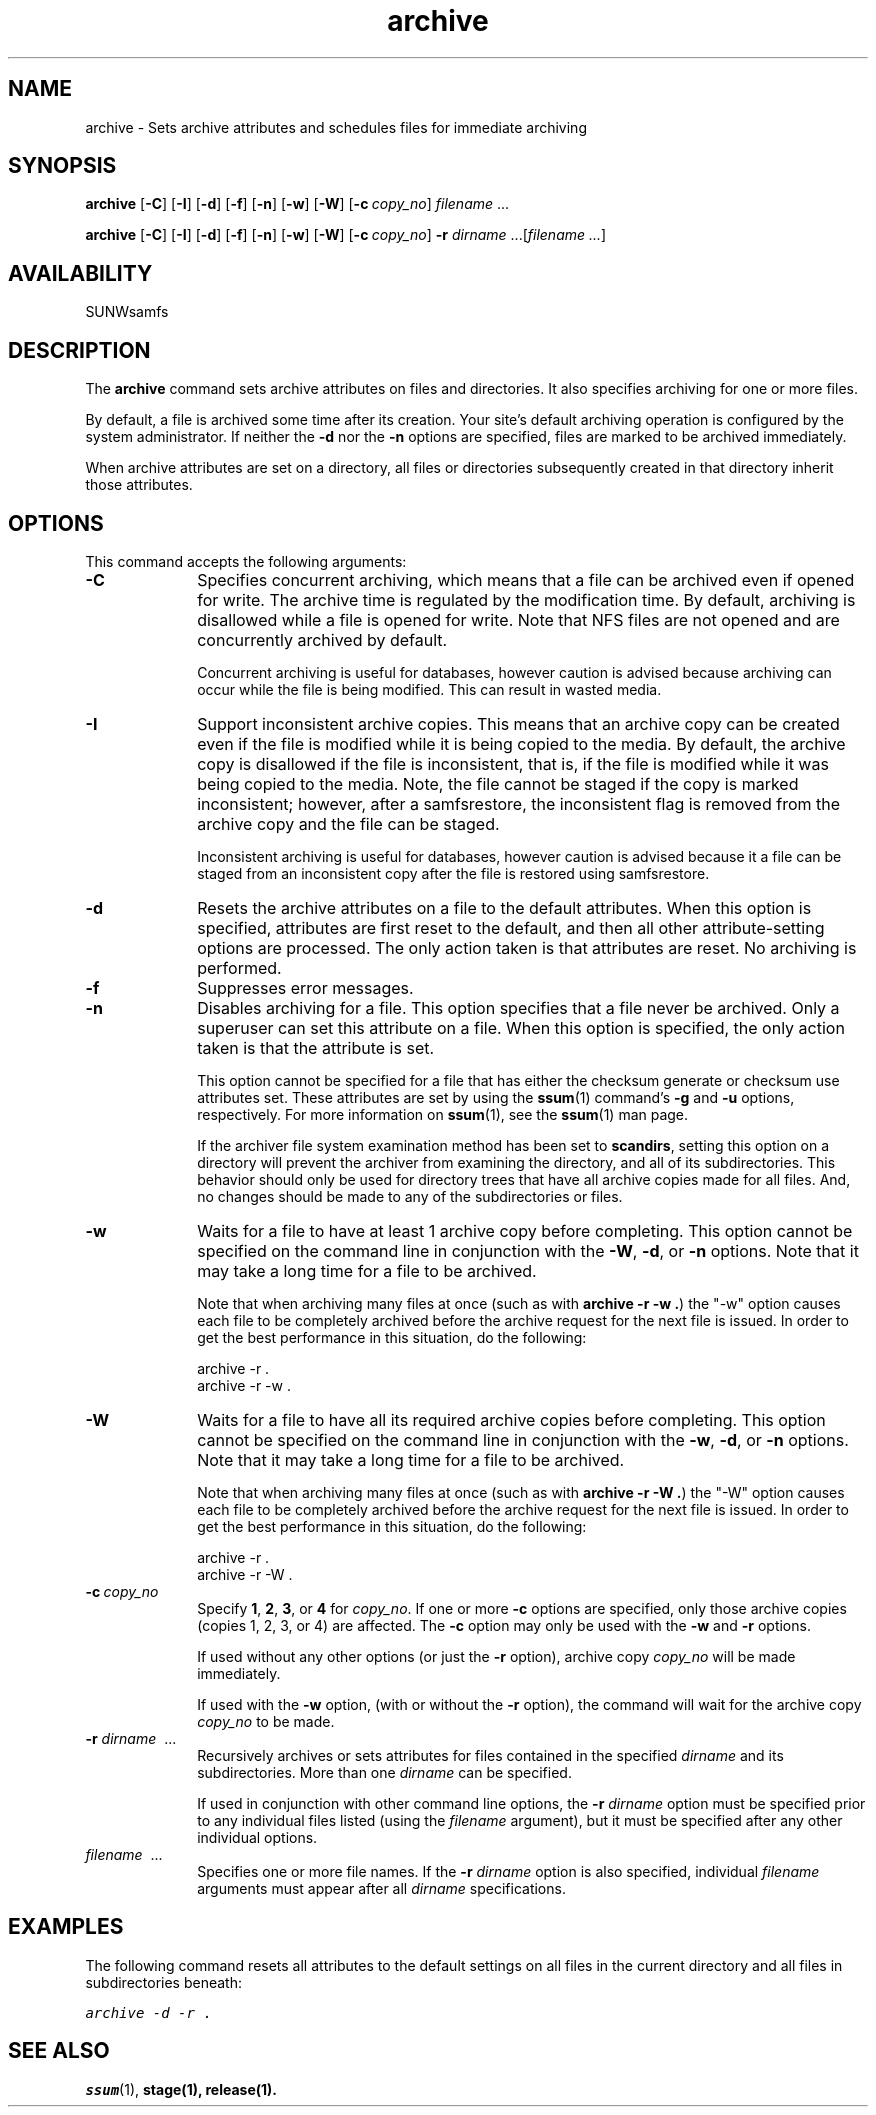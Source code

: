 .\" $Revision: 1.23 $
.ds ]W Sun Microsystems
.\" SAM-QFS_notice_begin
.\"
.\" CDDL HEADER START
.\"
.\" The contents of this file are subject to the terms of the
.\" Common Development and Distribution License (the "License").
.\" You may not use this file except in compliance with the License.
.\"
.\" You can obtain a copy of the license at pkg/OPENSOLARIS.LICENSE
.\" or http://www.opensolaris.org/os/licensing.
.\" See the License for the specific language governing permissions
.\" and limitations under the License.
.\"
.\" When distributing Covered Code, include this CDDL HEADER in each
.\" file and include the License file at pkg/OPENSOLARIS.LICENSE.
.\" If applicable, add the following below this CDDL HEADER, with the
.\" fields enclosed by brackets "[]" replaced with your own identifying
.\" information: Portions Copyright [yyyy] [name of copyright owner]
.\"
.\" CDDL HEADER END
.\"
.\" Copyright 2008 Sun Microsystems, Inc.  All rights reserved.
.\" Use is subject to license terms.
.\"
.\" SAM-QFS_notice_end
.nh
.na
.TH archive 1 "03 Feb 2006"
.SH NAME
archive \- Sets archive attributes and schedules files for immediate archiving
.SH SYNOPSIS
\fBarchive\fR
[\fB\-C\fR]
[\fB\-I\fR]
[\fB\-d\fR]
[\fB\-f\fR]
[\fB\-n\fR]
[\fB\-w\fR]
[\fB\-W\fR]
[\fB\-c\ \fIcopy_no\fR]
\fIfilename\fR\ .\|.\|.\|
.PP
\fBarchive\fR
[\fB\-C\fR]
[\fB\-I\fR]
[\fB\-d\fR]
[\fB\-f\fR]
[\fB\-n\fR]
[\fB\-w\fR]
[\fB\-W\fR]
[\fB\-c\ \fIcopy_no\fR]
\fB\-r\fI dirname\fR .\|.\|.\|\|[\fIfilename .\|.\|.\|\fR]
.SH AVAILABILITY
SUNWsamfs
.SH DESCRIPTION
The \fBarchive\fR command
sets archive attributes on files and directories.  It also
specifies archiving for one or more files. 
.PP
By default, a file is archived some time after its creation.
Your site's default archiving operation is configured by the
system administrator.  If neither the \fB\-d\fR nor the \fB\-n\fR
options are specified, files are marked to be archived immediately.
.PP
When archive attributes are set on a directory, all files or directories
subsequently created in that directory inherit those attributes.
.SH OPTIONS
This command accepts the following arguments:
.TP 10
\fB\-C\fR
Specifies concurrent archiving, which means that a file can be 
archived even if opened for write.
The archive time is regulated by the modification time.
By default, archiving is disallowed
while a file is opened for write.
Note that NFS files are not opened and
are concurrently archived by default.
.sp
Concurrent archiving is useful for databases, however caution
is advised because archiving can occur while the file is being
modified.  This can result in wasted media.
.TP 10
\fB\-I\fR
Support inconsistent archive copies. This means that an archive copy
can be created even if the file is modified while it is being copied
to the media. 
By default, the archive copy is disallowed if the file is inconsistent,
that is, if the file is modified while it was being copied to the media.
Note, the file cannot be staged if the copy is marked
inconsistent; however, after a samfsrestore, the inconsistent flag is removed
from the archive copy and the file can be staged.
.sp
Inconsistent archiving is useful for databases, however caution
is advised because it a file can be staged from an inconsistent copy
after the file is restored using samfsrestore.
.TP
\fB\-d\fR
Resets the archive attributes on a file to the default attributes.
When this option is specified,
attributes are first reset to the default,
and then all other attribute-setting options are processed.
The only action taken is that attributes are reset.
No archiving is performed.
.TP
\fB\-f\fR
Suppresses error messages. 
.TP
\fB\-n\fR
Disables archiving for a file.  This option specifies that a file
never be archived.
Only a superuser can set this attribute on a file.
When this option is specified, the only
action taken is that the attribute is set.
.sp
This option cannot be specified for a file that
has either the checksum generate or checksum use
attributes set.  These attributes are set by using
the \fBssum\fR(1) command's \fB\-g\fR
and \fB\-u\fR options, respectively.
For more information on \fBssum\fR(1),
see the \fBssum\fR(1) man page.
.sp
If the archiver file system examination method has been set to
.BR scandirs ,
setting this option on a directory will prevent the archiver from examining
the directory, and all of its subdirectories.  This behavior should only be
used for directory trees that have all archive copies made for all files.
And, no changes should be made to any of the subdirectories or files.
.TP
\fB\-w\fR
Waits for a file to have at least 1 archive copy before completing.
This option cannot be specified on the command line in
conjunction with the \fB-W\fP, \fB\-d\fP, or \fB\-n\fP options.
Note that it may take a long time for a file to be archived.
.sp
Note that when archiving many files at once
(such as with \fBarchive -r -w .\fP)
the "-w" option causes each file to be completely archived before the archive
request for the next file is issued. In order to get the best performance 
in this situation, do the following:
.sp
  archive -r .
  archive -r -w .
.TP
\fB\-W\fR
Waits for a file to have all its required archive copies before completing.
This option cannot be specified on the command line in
conjunction with the \fB-w\fP, \fB\-d\fP, or \fB\-n\fP options.
Note that it may take a long time for a file to be archived.
.sp
Note that when archiving many files at once
(such as with \fBarchive -r -W .\fP)
the "-W" option causes each file to be completely archived before the archive
request for the next file is issued. In order to get the best performance 
in this situation, do the following:
.sp
  archive -r .
  archive -r -W .
.TP
\fB\-c\ \fIcopy_no\fR
Specify \fB1\fR, \fB2\fR, \fB3\fR, or \fB4\fR for \fIcopy_no\fR.
If one or more \fB\-c\fR options are
specified, only those archive copies (copies 1, 2, 3, or 4)
are affected.
The \fB\-c\fR option may only be used with the \fB\-w\fR and \fB\-r\fR
options.

If used without any other options (or just the \fB\-r\fR option), archive copy
\fIcopy_no\fR will be made immediately.

If used with the \fB\-w\fR option, (with or without the \fB\-r\fR option),
the command will wait for the archive copy \fIcopy_no\fR to be made.
.TP
\fB\-r \fIdirname\fR \ .\|.\|.\|
Recursively archives or sets attributes for files
contained in the specified \fIdirname\fR and its subdirectories.
More than one \fIdirname\fR can be specified.
.sp
If used in conjunction with other command line options,
the \fB\-r \fIdirname\fR option must be specified prior to
any individual files
listed (using the \fIfilename\fR argument),
but it must be specified after any other individual options.
.TP
\fIfilename\fR \ .\|.\|.\|
Specifies one or more file names.
If the \fB\-r \fIdirname\fR option is also specified,
individual \fIfilename\fR arguments must appear after
all \fIdirname\fR specifications.
.SH EXAMPLES
The following command resets all attributes to the default
settings on all files in the current directory and all files
in subdirectories beneath:
.PP
.ft CO
archive -d -r .
.ft
.SH SEE ALSO
\fBssum\fR(1),
\fBstage\fB(1),
\fBrelease\fB(1).
